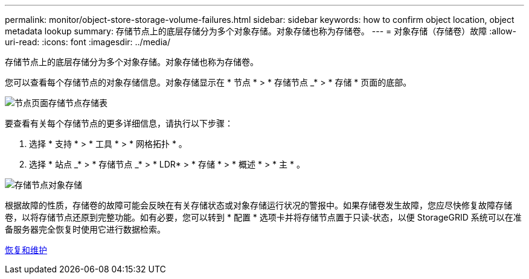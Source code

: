 ---
permalink: monitor/object-store-storage-volume-failures.html 
sidebar: sidebar 
keywords: how to confirm object location, object metadata lookup 
summary: 存储节点上的底层存储分为多个对象存储。对象存储也称为存储卷。 
---
= 对象存储（存储卷）故障
:allow-uri-read: 
:icons: font
:imagesdir: ../media/


[role="lead"]
存储节点上的底层存储分为多个对象存储。对象存储也称为存储卷。

您可以查看每个存储节点的对象存储信息。对象存储显示在 * 节点 * > * 存储节点 _* > * 存储 * 页面的底部。

image::../media/nodes_page_storage_nodes_storage_tables.png[节点页面存储节点存储表]

要查看有关每个存储节点的更多详细信息，请执行以下步骤：

. 选择 * 支持 * > * 工具 * > * 网格拓扑 * 。
. 选择 * 站点 _* > * 存储节点 _* > * LDR* > * 存储 * > * 概述 * > * 主 * 。


image::../media/storage_node_object_stores.png[存储节点对象存储]

根据故障的性质，存储卷的故障可能会反映在有关存储状态或对象存储运行状况的警报中。如果存储卷发生故障，您应尽快修复故障存储卷，以将存储节点还原到完整功能。如有必要，您可以转到 * 配置 * 选项卡并将存储节点置于只读‐状态，以便 StorageGRID 系统可以在准备服务器完全恢复时使用它进行数据检索。

xref:../maintain/index.adoc[恢复和维护]
